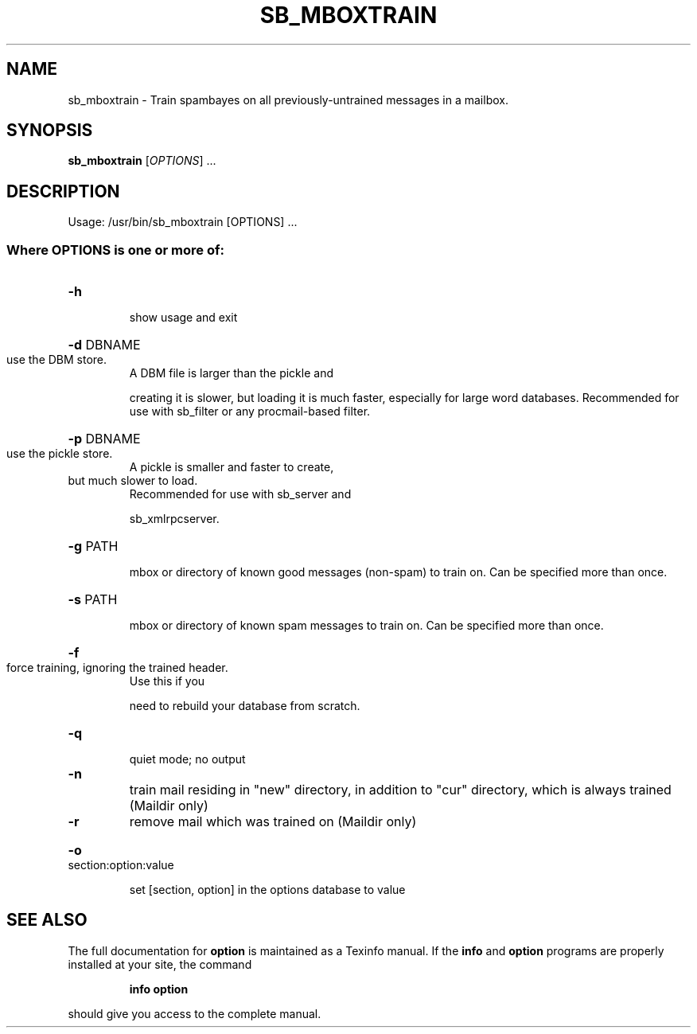 .TH SB_MBOXTRAIN "1" "June 2014" "sb_mboxtrain" "User Commands"
.SH NAME
sb_mboxtrain - Train spambayes on all previously-untrained messages in a mailbox. 
.SH SYNOPSIS
.B sb_mboxtrain
[\fIOPTIONS\fR] ...
.SH DESCRIPTION
Usage: /usr/bin/sb_mboxtrain [OPTIONS] ...
.SS "Where OPTIONS is one or more of:"
.HP
\fB\-h\fR
.IP
show usage and exit
.HP
\fB\-d\fR DBNAME
.TP
use the DBM store.
A DBM file is larger than the pickle and
.IP
creating it is slower, but loading it is much faster,
especially for large word databases.  Recommended for use with
sb_filter or any procmail\-based filter.
.HP
\fB\-p\fR DBNAME
.TP
use the pickle store.
A pickle is smaller and faster to create,
.TP
but much slower to load.
Recommended for use with sb_server and
.IP
sb_xmlrpcserver.
.HP
\fB\-g\fR PATH
.IP
mbox or directory of known good messages (non\-spam) to train on.
Can be specified more than once.
.HP
\fB\-s\fR PATH
.IP
mbox or directory of known spam messages to train on.
Can be specified more than once.
.HP
\fB\-f\fR
.TP
force training, ignoring the trained header.
Use this if you
.IP
need to rebuild your database from scratch.
.HP
\fB\-q\fR
.IP
quiet mode; no output
.TP
\fB\-n\fR
train mail residing in "new" directory, in addition to "cur"
directory, which is always trained (Maildir only)
.TP
\fB\-r\fR
remove mail which was trained on (Maildir only)
.HP
\fB\-o\fR section:option:value
.IP
set [section, option] in the options database to value
.SH "SEE ALSO"
The full documentation for
.B option
is maintained as a Texinfo manual.  If the
.B info
and
.B option
programs are properly installed at your site, the command
.IP
.B info option
.PP
should give you access to the complete manual.
